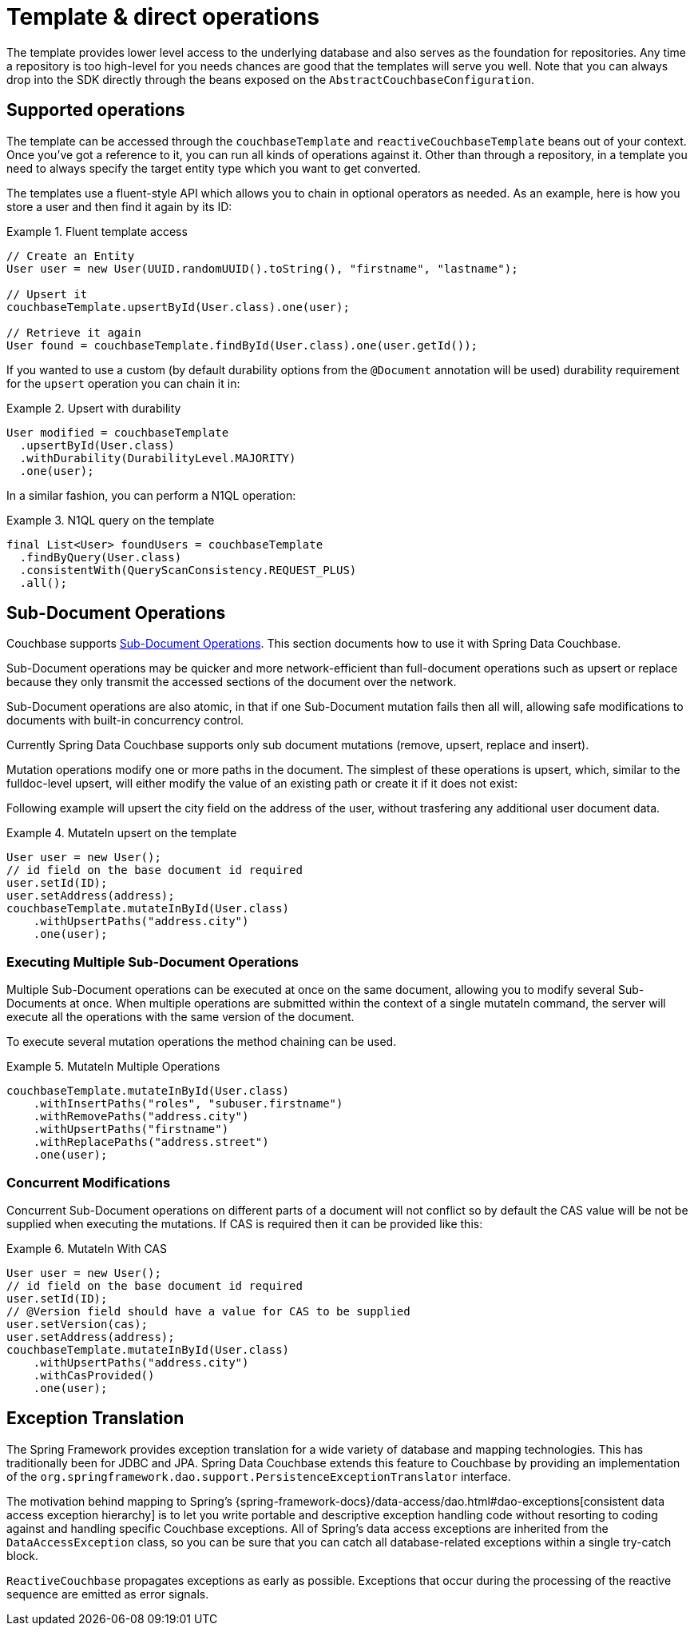 [[couchbase.template]]
= Template & direct operations

The template provides lower level access to the underlying database and also serves as the foundation for repositories.
Any time a repository is too high-level for you needs chances are good that the templates will serve you well. Note that
you can always drop into the SDK directly through the beans exposed on the `AbstractCouchbaseConfiguration`.

[[template.ops]]
== Supported operations

The template can be accessed through the `couchbaseTemplate`  and `reactiveCouchbaseTemplate` beans out of your context.
Once you've got a reference to it, you can run all kinds of operations against it.
Other than through a repository, in a template you need to always specify the target entity type which you want to get converted.

The templates use a fluent-style API which allows you to chain in optional operators as needed. As an example, here is
how you store a user and then find it again by its ID:

.Fluent template access
====
[source,java]
----
// Create an Entity
User user = new User(UUID.randomUUID().toString(), "firstname", "lastname");

// Upsert it
couchbaseTemplate.upsertById(User.class).one(user);

// Retrieve it again
User found = couchbaseTemplate.findById(User.class).one(user.getId());
----
====

If you wanted to use a custom (by default durability options from the `@Document` annotation will be used) durability requirement for the `upsert` operation you can chain it in:

.Upsert with durability
====
[source,java]
----
User modified = couchbaseTemplate
  .upsertById(User.class)
  .withDurability(DurabilityLevel.MAJORITY)
  .one(user);
----
====

In a similar fashion, you can perform a N1QL operation:

.N1QL query on the template
====
[source,java]
----
final List<User> foundUsers = couchbaseTemplate
  .findByQuery(User.class)
  .consistentWith(QueryScanConsistency.REQUEST_PLUS)
  .all();
----
====


[[template.sub-document-ops]]
== Sub-Document Operations

Couchbase supports https://docs.couchbase.com/java-sdk/current/howtos/subdocument-operations.html[Sub-Document Operations]. This section documents how to use it with Spring Data Couchbase.



Sub-Document operations may be quicker and more network-efficient than full-document operations such as upsert or replace because they only transmit the accessed sections of the document over the network.

Sub-Document operations are also atomic, in that if one Sub-Document mutation fails then all will, allowing safe modifications to documents with built-in concurrency control.

Currently Spring Data Couchbase supports only sub document mutations (remove, upsert, replace and insert).

Mutation operations modify one or more paths in the document. The simplest of these operations is upsert, which, similar to the fulldoc-level upsert, will either modify the value of an existing path or create it if it does not exist:

Following example will upsert the city field on the address of the user, without trasfering any additional user document data.

.MutateIn upsert on the template
====
[source,java]
----
User user = new User();
// id field on the base document id required
user.setId(ID);
user.setAddress(address);
couchbaseTemplate.mutateInById(User.class)
    .withUpsertPaths("address.city")
    .one(user);
----
====

[[template.sub-document-ops-multi]]
=== Executing Multiple Sub-Document Operations

Multiple Sub-Document operations can be executed at once on the same document, allowing you to modify several Sub-Documents at once. When multiple operations are submitted within the context of a single mutateIn command, the server will execute all the operations with the same version of the document.

To execute several mutation operations the method chaining can be used.

.MutateIn Multiple Operations
====
[source,java]
----
couchbaseTemplate.mutateInById(User.class)
    .withInsertPaths("roles", "subuser.firstname")
    .withRemovePaths("address.city")
    .withUpsertPaths("firstname")
    .withReplacePaths("address.street")
    .one(user);
----
====

[[template.sub-document-cas]]
=== Concurrent Modifications

Concurrent Sub-Document operations on different parts of a document will not conflict so by default the CAS value will be not be supplied when executing the mutations.
If CAS is required then it can be provided like this:

.MutateIn With CAS
====
[source,java]
----
User user = new User();
// id field on the base document id required
user.setId(ID);
// @Version field should have a value for CAS to be supplied
user.setVersion(cas);
user.setAddress(address);
couchbaseTemplate.mutateInById(User.class)
    .withUpsertPaths("address.city")
    .withCasProvided()
    .one(user);
----
====

[[exception-translation]]
== Exception Translation

The Spring Framework provides exception translation for a wide variety of database and mapping technologies.
This has traditionally been for JDBC and JPA.
Spring Data Couchbase extends this feature to Couchbase by providing an implementation of the `org.springframework.dao.support.PersistenceExceptionTranslator` interface.

The motivation behind mapping to Spring's {spring-framework-docs}/data-access/dao.html#dao-exceptions[consistent data access exception hierarchy]
is to let you write portable and descriptive exception handling code without resorting to coding against and handling specific Couchbase exceptions.
All of Spring's data access exceptions are inherited from the
`DataAccessException` class, so you can be sure that you can catch all database-related exceptions within a single try-catch block.

`ReactiveCouchbase` propagates exceptions as early as possible.
Exceptions that occur during the processing of the reactive sequence are emitted as error signals.
